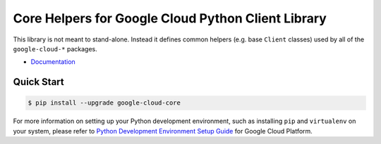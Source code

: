 Core Helpers for Google Cloud Python Client Library
===================================================

This library is not meant to stand-alone. Instead it defines
common helpers (e.g. base ``Client`` classes) used by all of the
``google-cloud-*`` packages.

|pypi| |versions|

-  `Documentation`_

.. _Documentation: https://googlecloudplatform.github.io/google-cloud-python/latest/core/index.html

Quick Start
-----------

.. code-block:: console

    $ pip install --upgrade google-cloud-core

For more information on setting up your Python development environment,
such as installing ``pip`` and ``virtualenv`` on your system, please refer
to `Python Development Environment Setup Guide`_ for Google Cloud Platform.

.. _Python Development Environment Setup Guide: https://cloud.google.com/python/setup

.. |pypi| image:: https://img.shields.io/pypi/v/google-cloud-core.svg
   :target: https://pypi.org/project/google-cloud-core/
.. |versions| image:: https://img.shields.io/pypi/pyversions/google-cloud-core.svg
   :target: https://pypi.org/project/google-cloud-core/


